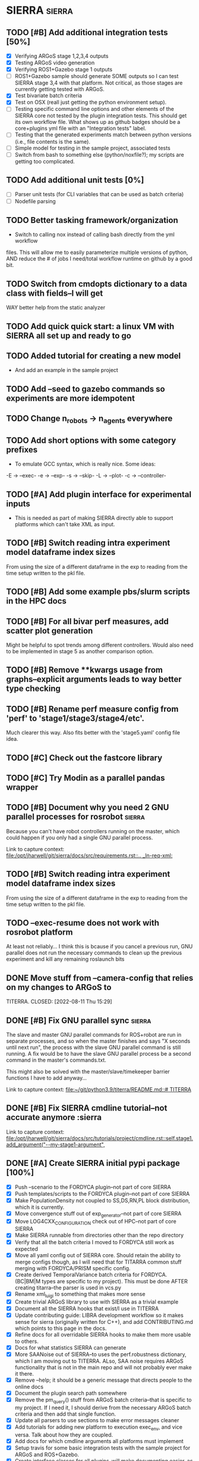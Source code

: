* SIERRA                                                            :sierra:
** TODO [#B] Add additional integration tests [50%]
- [X] Verifying ARGoS stage 1,2,3,4 outputs
- [X] Testing ARGoS video generation
- [X] Verifying ROS1+Gazebo stage 1 outputs
- [ ] ROS1+Gazebo sample should generate SOME outputs so I can test SIERRA stage
   3,4 with that platform. Not critical, as those stages are currently getting
  tested with ARGoS.
- [X] Test bivariate batch criteria
- [X] Test on OSX (reall just getting the python environment setup).
- [ ] Testing specific command line options and other elements of the SIERRA
  core not tested by the plugin integration tests. This should get its own
  workflow file. What shows up as github badges should be a core+plugins yml
  file with an "Integration tests" label.
- [ ] Testing that the generated experiments match between python versions
      (i.e., file contents is the same).
- [ ] Simple model for testing in the sample project, associated tests
- [ ] Switch from bash to something else (python/noxfile?); my scripts are
  getting too complicated.

** TODO Add additional unit tests [0%]
- [ ] Parser unit tests (for CLI variables that can be used as batch criteria)
- [ ] Nodefile parsing

** TODO Better tasking framework/organization
- Switch to calling nox instead of calling bash directly from the yml workflow
files. This will allow me to easily parameterize multiple versions of python,
AND reduce the # of jobs I need/total workflow runtime on github by a good bit.

** TODO Switch from cmdopts dictionary to a data class with fields--I will get
WAY better help from the static analyzer

** TODO Add quick quick start: a linux VM with SIERRA all set up and ready to go

** TODO Added tutorial for creating a new model
- And add an example in the sample project

** TODO Add --seed to gazebo commands so experiments are more idempotent
** TODO Change n_robots -> n_agents everywhere

** TODO Add short options with some category prefixes
- To emulate GCC syntax, which is really nice. Some ideas:
-E -> --exec-
-e -> --exp-
-s -> --skip-
-L -> --plot-
-c -> --controller-

** TODO [#A] Add plugin interface for experimental inputs
- This is needed as part of making SIERRA directly able to support platforms
  which can't take XML as input.

** TODO [#B] Switch reading intra experiment model dataframe index sizes
From using the size of a different dataframe in the exp to reading from the time
setup written to the pkl file.

** TODO [#B] Add some example pbs/slurm scripts in the HPC docs
** TODO [#B] For all bivar perf measures, add scatter plot generation
Might be helpful to spot trends among different controllers. Would also need to
be implemented in stage 5 as another comparison option.

** TODO [#B] Remove **kwargs usage from graphs--explicit arguments leads to way better type checking
** TODO [#B] Rename perf measure config from 'perf' to 'stage1/stage3/stage4/etc'.
Much clearer this way. Also fits better with the 'stage5.yaml' config file idea.

** TODO [#C] Check out the fastcore library
** TODO [#C] Try Modin as a parallel pandas wrapper
** TODO [#B] Document why you need 2 GNU parallel processes for rosrobot :sierra:
   Because you can't have robot controllers running on the master, which could
   happen if you only had a single GNU parallel process.

   Link to capture context: [[file:/opt/jharwell/git/sierra/docs/src/requirements.rst::.. _ln-req-xml:]]
** TODO [#B] Switch reading intra experiment model dataframe index sizes
From using the size of a different dataframe in the exp to reading from the time
setup written to the pkl file.
** TODO --exec-resume does not work with rosrobot platform
   At least not reliably...
I think this is bcause if you cancel a previous run, GNU parallel does not run
the necessary commands to clean up the previous experiment and kill any
remaining roslaunch bits

** DONE Move stuff from --camera-config that relies on my changes to ARGoS to
   TITERRA.
CLOSED: [2022-08-11 Thu 15:29]

** DONE [#B] Fix GNU parallel sync                                   :sierra:
   CLOSED: [2022-04-11 Mon 12:09]
   The slave and master GNU parallel commands for ROS+robot are run in separate processes, and so when the master
   finishes and says "X seconds until next run", the process with the slave GNU parallel command is still running. A fix
   would be to have the slave GNU parallel process be a second command in the master's commands.txt.

   This might also be solved with the master/slave/timekeeper barrier functions I have to add anyway...

   Link to capture context: [[file:~/git/python3.9/titerra/README.md::# TITERRA]]
** DONE [#B] Fix SIERRA cmdline tutorial--not accurate anymore       :sierra
   CLOSED: [2022-06-02 Thu 10:25]

   Link to capture context: [[file:/opt/jharwell/git/sierra/docs/src/tutorials/project/cmdline.rst::self.stage1.add_argument("--my-stage1-argument",]]
** DONE [#A] Create SIERRA initial pypi package [100%]
   CLOSED: [2022-07-01 Fri 15:06]
- [X] Push --scenario to the FORDYCA plugin--not part of core SIERRA
- [X] Push templates/scripts to the FORDYCA plugin--not part of core SIERRA
- [X] Make PopulationDensity not coupled to SS,DS,RN,PL block distribution, which it is currently.
- [X] Move convergence stuff out of exp_generator--not part of core SIERRA
- [X] Move LOG4CXX_CONFIGURATION check out of HPC--not part of core SIERRA
- [X] Make SIERRA runnable from directories other than the repo directory
- [X] Verify that all the batch criteria I moved to FORDYCA still work as expected
- [X] Move all yaml config out of SIERRA core. Should retain the ability to merge configs though, as I will need that
       for TITARRA common stuff merging with FORDYCA/PRISM specific config.
- [X] Create derived TemporalVariance  batch criteria for FORDYCA. (BC|BM|M types are specific to my project).
      This must be done AFTER creating titarra--the parser is used in vcs.py
- [X] Rename xml_luigi to something that makes more sense
- [X] Create trivial ARGoS library to use with SIERRA as a trivial example
- [X] Document all the SIERRA hooks that exist/I use in TITERRA
- [X] Update contributing guide: LIBRA development workflow so it makes sense for sierra (originally written for C++),
  and add CONTRIBUTING.md which points to this page in the docs.
- [X] Refine docs for all overridable SIERRA hooks to make them more usable to others.
- [X] Docs for what statistics SIERRA can generate
- [X] More SAANoise out of SIERRA--to uses the perf.robustness dictionary, which I am moving out to TITERRA. ALso, SAA
     noise requires ARGoS functionality that is not in the main repo and will not probably ever make it there.
- [X] Remove --help; it should be a generic message that directs people to the online docs
- [X] Document the plugin search path somewhere
- [X] Remove the pm_query() stuff from ARGoS batch criteria--that is specific to my project. If I need it, I should
      derive from the necessary ARGoS batch criteria and then add that single function.
- [X] Update all parsers to use sections to make error messages cleaner
- [X] Add tutorials for adding new platform to execution exec_env, and vice versa. Talk about how they are coupled.
- [X] Add docs for which cmdline arguments all platforms must implement
- [X] Setup travis for some basic integration tests with the sample project for ARGoS and ROS+Gazebo.
- [X] Create interface classes for all plugins--will make documenting easier, as well as help users to find bugs when
      adding plugins
- [X] Update config tutorials with changes to rosrobot (template input file, etc.)
- [X] Go through API documentation and cleanup class docstrings so what is rendered so it looks nice.
      First pass done for class docstrings in core. Plugins still needs work.
- [X] Go through API documentation and cleanup function docstrings so what is rendered so it looks nice.

** DONE [#B] Document that you probably want to set PARALLEL_SHELL with rosrobot :sierra:
   CLOSED: [2022-07-06 Wed 13:12]
   sh does not understand setup.bash files.

   Link to capture context: [[file:/opt/jharwell/git/sierra/docs/src/requirements.rst::.. _ln-req-xml:]]
** DONE [#B] Fix the pylint import error false positives
   CLOSED: [2022-07-06 Wed 13:12]
** DONE [#B] Document that you need to INSTALL your plugin variables :sierra:
   CLOSED: [2022-07-06 Wed 13:18]
   Or otherwise but the directory you put on SIERRA_PLUGIN_PATH on PYTHONPATH
   Link to capture context: [[file:~/git/python3.9/titerra/README.md::# TITERRA]]
** DONE [#B] Fix the pylint import error false positives
   CLOSED: [2022-07-06 Wed 13:18]
** DONE [#B] Switch all collated .csvs to have .mean extension to make things consistent
   CLOSED: [2022-07-06 Wed 13:52]
Stat csv extension mapping should probably be put in the config module
** DONE Switch to pathlib
   CLOSED: [2022-08-11 Thu 11:08]
- Much better than using raw strings everywhere for filesystem paths

** DONE [#B] Add --version flag
   CLOSED: [2022-08-11 Thu 11:08]
This really should be there.... And not require a valid --project to be passed.
** DONE Switch everything in examples.rst to use the sample project to increase
   CLOSED: [2022-08-16 Tue 15:32]
  cohesion
** DONE Make bivariate inter-experiment heatmaps renderable into videos
   CLOSED: [2022-08-25 Thu 12:56]
